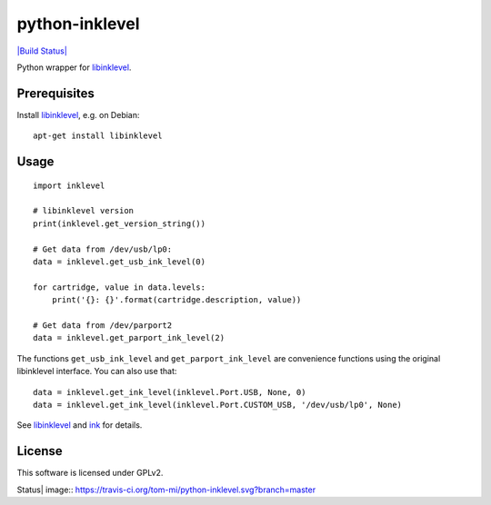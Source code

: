 python-inklevel
===============

`|Build Status| <https://travis-ci.org/tom-mi/python-inklevel>`_

Python wrapper for `libinklevel <http://libinklevel.sourceforge.net/>`_.

Prerequisites
-------------

Install `libinklevel <http://libinklevel.sourceforge.net/>`_, e.g. on
Debian:

::

    apt-get install libinklevel

Usage
-----

::

    import inklevel

    # libinklevel version
    print(inklevel.get_version_string())

    # Get data from /dev/usb/lp0:
    data = inklevel.get_usb_ink_level(0)

    for cartridge, value in data.levels:
        print('{}: {}'.format(cartridge.description, value))

    # Get data from /dev/parport2
    data = inklevel.get_parport_ink_level(2)

The functions ``get_usb_ink_level`` and ``get_parport_ink_level`` are
convenience functions using the original libinklevel interface. You can
also use that:

::

    data = inklevel.get_ink_level(inklevel.Port.USB, None, 0)
    data = inklevel.get_ink_level(inklevel.Port.CUSTOM_USB, '/dev/usb/lp0', None)

See `libinklevel <http://libinklevel.sourceforge.net/>`_ and
`ink <http://ink.sourceforge.net/>`_ for details.

License
-------

This software is licensed under GPLv2.

.. |Build
Status| image:: https://travis-ci.org/tom-mi/python-inklevel.svg?branch=master


